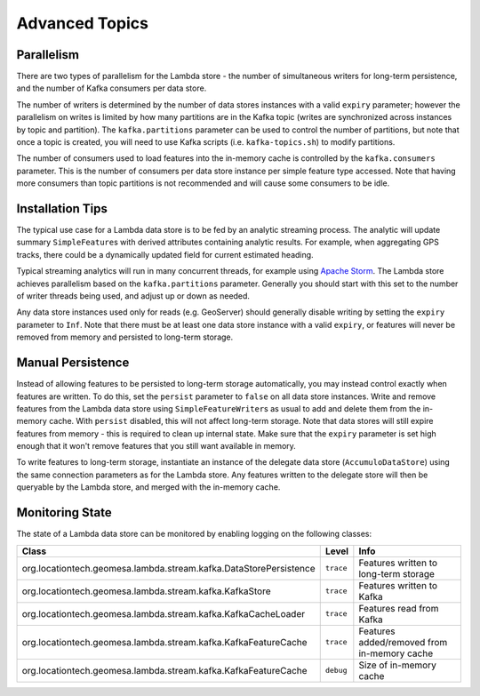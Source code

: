 Advanced Topics
===============

Parallelism
-----------

There are two types of parallelism for the Lambda store - the number of simultaneous writers for long-term
persistence, and the number of Kafka consumers per data store.

The number of writers is determined by the number of data stores instances with a valid ``expiry`` parameter;
however the parallelism on writes is limited by how many partitions are in the Kafka topic (writes are
synchronized across instances by topic and partition). The ``kafka.partitions`` parameter can be used to control
the number of partitions, but note that once a topic is created, you will need to use Kafka scripts (i.e.
``kafka-topics.sh``) to modify partitions.

The number of consumers used to load features into the in-memory cache is controlled by the ``kafka.consumers``
parameter. This is the number of consumers per data store instance per simple feature type accessed. Note that
having more consumers than topic partitions is not recommended and will cause some consumers to be idle.

Installation Tips
-----------------

The typical use case for a Lambda data store is to be fed by an analytic streaming process. The analytic will
update summary ``SimpleFeature``\ s with derived attributes containing analytic results. For example, when
aggregating GPS tracks, there could be a dynamically updated field for current estimated heading.

Typical streaming analytics will run in many concurrent threads, for example using `Apache Storm`_. The Lambda
store achieves parallelism based on the ``kafka.partitions`` parameter. Generally you should start with this
set to the number of writer threads being used, and adjust up or down as needed.

.. _Apache Storm: http://storm.apache.org/


Any data store instances used only for reads (e.g. GeoServer) should generally disable writing by setting the
``expiry`` parameter to ``Inf``. Note that there must be at least one data store instance with a valid ``expiry``,
or features will never be removed from memory and persisted to long-term storage.

Manual Persistence
------------------

Instead of allowing features to be persisted to long-term storage automatically, you may instead control exactly
when features are written. To do this, set the ``persist`` parameter to ``false`` on all data store instances.
Write and remove features from the Lambda data store using ``SimpleFeatureWriter``\ s as usual to
add and delete them from the in-memory cache. With ``persist`` disabled, this will not affect long-term storage.
Note that data stores will still expire features from memory - this is required to clean up internal state.
Make sure that the ``expiry`` parameter is set high enough that it won't remove features that you still want
available in memory.

To write features to long-term storage, instantiate an instance of the delegate data store (``AccumuloDataStore``)
using the same connection parameters as for the Lambda store. Any features written to the delegate store will
then be queryable by the Lambda store, and merged with the in-memory cache.

Monitoring State
----------------

The state of a Lambda data store can be monitored by enabling logging on the following classes:

================================================================= ========= ===========================================
Class                                                             Level     Info
================================================================= ========= ===========================================
org.locationtech.geomesa.lambda.stream.kafka.DataStorePersistence ``trace`` Features written to long-term storage
org.locationtech.geomesa.lambda.stream.kafka.KafkaStore           ``trace`` Features written to Kafka
org.locationtech.geomesa.lambda.stream.kafka.KafkaCacheLoader     ``trace`` Features read from Kafka
org.locationtech.geomesa.lambda.stream.kafka.KafkaFeatureCache    ``trace`` Features added/removed from in-memory cache
org.locationtech.geomesa.lambda.stream.kafka.KafkaFeatureCache    ``debug`` Size of in-memory cache
================================================================= ========= ===========================================
